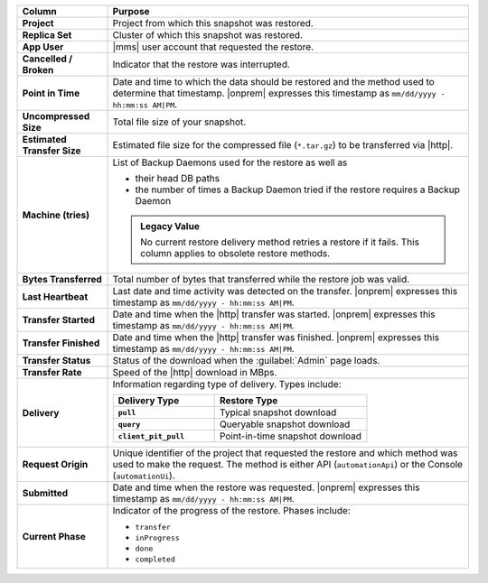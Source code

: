.. list-table::
   :header-rows: 1
   :stub-columns: 1
   :widths: 20 80

   * - Column
     - Purpose

   * - Project
     - Project from which this snapshot was restored.

   * - Replica Set
     - Cluster of which this snapshot was restored.

   * - App User
     - |mms| user account that requested the restore.

   * - Cancelled / Broken
     - Indicator that the restore was interrupted.

   * - Point in Time
     - Date and time to which the data should be restored and the
       method used to determine that timestamp. |onprem| expresses this
       timestamp as ``mm/dd/yyyy - hh:mm:ss AM|PM``.

   * - Uncompressed Size
     - Total file size of your snapshot.

   * - Estimated Transfer Size
     - Estimated file size for the compressed file (``*.tar.gz``) to be
       transferred via |http|.

   * - Machine (tries)
     - List of Backup Daemons used for the restore as well as

       - their head DB paths
       - the number of times a Backup Daemon tried if the restore
         requires a Backup Daemon

       .. admonition:: Legacy Value
          :class: important

          No current restore delivery method retries a restore if it
          fails. This column applies to obsolete restore methods.

   * - Bytes Transferred
     - Total number of bytes that transferred while the restore job was
       valid.

   * - Last Heartbeat
     - Last date and time activity was detected on the transfer.
       |onprem| expresses this timestamp as ``mm/dd/yyyy - hh:mm:ss
       AM|PM``.

   * - Transfer Started
     - Date and time when the |http| transfer was started. |onprem|
       expresses this timestamp as ``mm/dd/yyyy - hh:mm:ss AM|PM``.

   * - Transfer Finished
     - Date and time when the |http| transfer was finished. |onprem|
       expresses this timestamp as ``mm/dd/yyyy - hh:mm:ss AM|PM``.

   * - Transfer Status
     - Status of the download when the :guilabel:`Admin` page loads.

   * - Transfer Rate
     - Speed of the |http| download in MBps.

   * - Delivery
     - Information regarding type of delivery. Types include:

       .. list-table::
          :widths: 40 60
          :header-rows: 1
          :stub-columns: 1

          * - Delivery Type
            - Restore Type

          * - ``pull``
            - Typical snapshot download

          * - ``query``
            - Queryable snapshot download

          * - ``client_pit_pull``
            - Point-in-time snapshot download

   * - Request Origin
     - Unique identifier of the project that requested the restore and
       which method was used to make the request. The method is either
       API (``automationApi``) or the Console (``automationUi``).

   * - Submitted
     - Date and time when the restore was requested. |onprem|
       expresses this timestamp as ``mm/dd/yyyy - hh:mm:ss AM|PM``.

   * - Current Phase
     - Indicator of the progress of the restore. Phases include:

       - ``transfer``
       - ``inProgress``
       - ``done``
       - ``completed``
